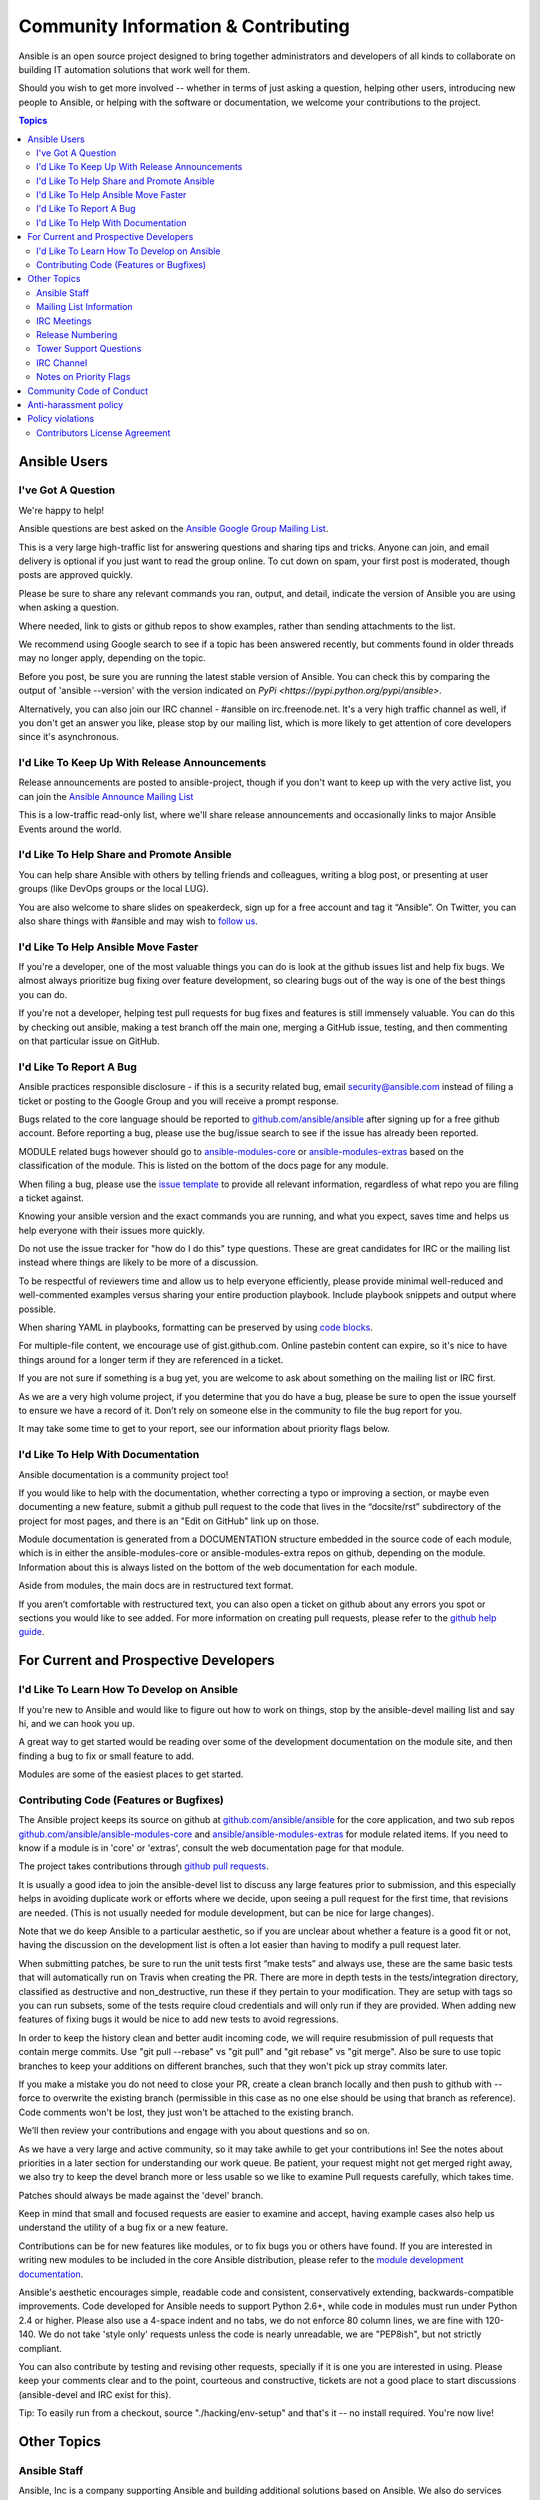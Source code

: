 Community Information & Contributing
````````````````````````````````````

Ansible is an open source project designed to bring together administrators and developers of all kinds to collaborate on building
IT automation solutions that work well for them.   

Should you wish to get more involved -- whether in terms of just asking a question, helping other users, introducing new people to Ansible, or helping with the software or documentation, we welcome your contributions to the project.

.. contents:: Topics

Ansible Users
=============

I've Got A Question
-------------------

We're happy to help!

Ansible questions are best asked on the `Ansible Google Group Mailing List <http://groups.google.com/group/ansible-project>`_.  

This is a very large high-traffic list for answering questions and sharing tips
and tricks. Anyone can join, and email delivery is optional if you just want to read the group online.  To cut down on spam, your first post is moderated, though posts are approved quickly.

Please be sure to share any relevant commands you ran, output, and detail, indicate the version of Ansible you are using when asking a question.

Where needed, link to gists or github repos to show examples, rather than sending attachments to the list.

We recommend using Google search to see if a topic has been answered recently, but comments found in older threads may no longer apply, depending on the topic.

Before you post, be sure you are running the latest stable version of Ansible.  You can check this by comparing the output of 'ansible --version' with the version indicated on `PyPi <https://pypi.python.org/pypi/ansible>`.

Alternatively, you can also join our IRC channel - #ansible on irc.freenode.net.  It's a very high traffic channel as well, if you don't get an answer you like, please stop by our mailing list, which is more likely
to get attention of core developers since it's asynchronous.

I'd Like To Keep Up With Release Announcements
----------------------------------------------

Release announcements are posted to ansible-project, though if you don't want to keep up with the very active list, you can join the `Ansible Announce Mailing List <http://groups.google.com/group/ansible-announce>`_

This is a low-traffic read-only list, where we'll share release announcements and occasionally links to major Ansible Events around the world.

I'd Like To Help Share and Promote Ansible
------------------------------------------

You can help share Ansible with others by telling friends and colleagues, writing a blog post, 
or presenting at user groups (like DevOps groups or the local LUG).  

You are also welcome to share slides on speakerdeck, sign up for a free account and tag it “Ansible”. On Twitter, 
you can also share things with #ansible and may wish to `follow us <https://twitter.com/ansible>`_.

I'd Like To Help Ansible Move Faster
------------------------------------

If you're a developer, one of the most valuable things you can do is look at the github issues list and help fix bugs.  We almost always prioritize bug fixing over
feature development, so clearing bugs out of the way is one of the best things you can do.

If you're not a developer, helping test pull requests for bug fixes and features is still immensely valuable.  You can do this by checking out ansible, making a test
branch off the main one, merging a GitHub issue, testing, and then commenting on that particular issue on GitHub.

I'd Like To Report A Bug
------------------------------------

Ansible practices responsible disclosure - if this is a security related bug, email `security@ansible.com <mailto:security@ansible.com>`_ instead of filing a ticket or posting to the Google Group and you will receive a prompt response.

Bugs related to the core language should be reported to `github.com/ansible/ansible <https://github.com/ansible/ansible>`_ after
signing up for a free github account.  Before reporting a bug, please use the bug/issue search
to see if the issue has already been reported.

MODULE related bugs however should go to `ansible-modules-core <https://github.com/ansible/ansible-modules-core>`_ or `ansible-modules-extras <https://github.com/ansible/ansible-modules-extras>`_ based on the classification of the module.  This is listed on the bottom of the docs page for any module.

When filing a bug, please use the `issue template <https://github.com/ansible/ansible/raw/devel/ISSUE_TEMPLATE.md>`_ to provide all relevant information, regardless of what repo you are filing a ticket against.

Knowing your ansible version and the exact commands you are running, and what you expect, saves time and helps us help everyone with their issues
more quickly.

Do not use the issue tracker for "how do I do this" type questions.  These are great candidates
for IRC or the mailing list instead where things are likely to be more of a discussion.

To be respectful of reviewers time and allow us to help everyone efficiently, please 
provide minimal well-reduced and well-commented examples versus sharing your entire production
playbook.  Include playbook snippets and output where possible.  

When sharing YAML in playbooks, formatting can be preserved by using `code blocks <https://help.github.com/articles/github-flavored-markdown#fenced-code-blocks>`_.

For multiple-file content, we encourage use of gist.github.com.  Online pastebin content can expire, so it's nice to have things around for a longer term if they
are referenced in a ticket.

If you are not sure if something is a bug yet, you are welcome to ask about something on 
the mailing list or IRC first.  

As we are a very high volume project, if you determine that 
you do have a bug, please be sure to open the issue yourself to ensure we have a record of
it. Don’t rely on someone else in the community to file the bug report for you.

It may take some time to get to your report, see our information about priority flags below.

I'd Like To Help With Documentation
-----------------------------------

Ansible documentation is a community project too!  

If you would like to help with the 
documentation, whether correcting a typo or improving a section, or maybe even 
documenting a new feature, submit a github pull request to  the code that
lives in the “docsite/rst” subdirectory of the project for most pages, and there is an "Edit on GitHub"
link up on those.

Module documentation is generated from a DOCUMENTATION structure embedded in the source code of each module, which is in either the ansible-modules-core or ansible-modules-extra repos on github, depending on the module.  Information about this is always listed on the bottom of the web documentation for each module.

Aside from modules, the main docs are in restructured text
format.  

If you aren’t comfortable with restructured text, you can also open a ticket on 
github about any errors you spot or sections you would like to see added. For more information
on creating pull requests, please refer to the
`github help guide <https://help.github.com/articles/using-pull-requests>`_.

For Current and Prospective Developers
=======================================

I'd Like To Learn How To Develop on Ansible
-------------------------------------------

If you're new to Ansible and would like to figure out how to work on things, stop by the ansible-devel mailing list
and say hi, and we can hook you up.

A great way to get started would be reading over some of the development documentation on the module site, and then
finding a bug to fix or small feature to add.

Modules are some of the easiest places to get started.

Contributing Code (Features or Bugfixes)
----------------------------------------

The Ansible project keeps its source on github at `github.com/ansible/ansible <https://github.com/ansible/ansible>`_ for
the core application, and two sub repos `github.com/ansible/ansible-modules-core <https://github.com/ansible/ansible-modules-core>`_
and `ansible/ansible-modules-extras <https://github.com/ansible/ansible-modules-extras>`_ for module related items.
If you need to know if a module is in 'core' or 'extras', consult the web documentation page for that module.

The project takes contributions through `github pull requests <https://help.github.com/articles/using-pull-requests>`_.

It is usually a good idea to join the ansible-devel list to discuss any large features prior to submission,
and this especially helps in avoiding duplicate work or efforts where we decide, upon seeing a pull request
for the first time, that revisions are needed. (This is not usually needed for module development, but can be nice for large changes).

Note that we do keep Ansible to a particular aesthetic, so if you are unclear about whether a feature
is a good fit or not, having the discussion on the development list is often a lot easier than having
to modify a pull request later.

When submitting patches, be sure to run the unit tests first “make tests” and always use, these are the same basic
tests that will automatically run on Travis when creating the PR. There are more in depth tests in the tests/integration
directory, classified as destructive and non_destructive, run these if they pertain to your modification. They are setup
with tags so you can run subsets, some of the tests require cloud credentials and will only run if they are provided.
When adding new features of fixing bugs it would be nice to add new tests to avoid regressions.

In order to keep the history clean and better audit incoming code, we will require resubmission of pull requests that
contain merge commits.  Use "git pull --rebase" vs "git pull" and "git rebase" vs "git merge". Also be sure to use topic
branches to keep your additions on different branches, such that they won't pick up stray commits later.

If you make a mistake you do not need to close your PR, create a clean branch locally and then push to github
with --force to overwrite the existing branch (permissible in this case as no one else should be using that
branch as reference). Code comments won't be lost, they just won't be attached to the existing branch.

We’ll then review your contributions and engage with you about questions and  so on.

As we have a very large and active community, so it may take awhile to get your contributions
in!  See the notes about priorities in a later section for understanding our work queue.
Be patient, your request might not get merged right away, we also try to keep the devel branch more
or less usable so we like to examine Pull requests carefully, which takes time.

Patches should always be made against the 'devel' branch.

Keep in mind that small and focused requests are easier to examine and accept, having example cases
also help us understand the utility of a bug fix or a new feature.

Contributions can be for new features like modules, or to fix bugs you or others have found. If you
are interested in writing new modules to be included in the core Ansible distribution, please refer
to the `module development documentation <http://docs.ansible.com/developing_modules.html>`_.

Ansible's aesthetic encourages simple, readable code and consistent, conservatively extending,
backwards-compatible improvements.  Code developed for Ansible needs to support Python 2.6+,
while code in modules must run under Python 2.4 or higher.  Please also use a 4-space indent
and no tabs, we do not enforce 80 column lines, we are fine with 120-140. We do not take 'style only'
requests unless the code is nearly unreadable, we are "PEP8ish", but not strictly compliant.

You can also contribute by testing and revising other requests, specially if it is one you are interested
in using. Please keep your comments clear and to the point, courteous and constructive, tickets are not a
good place to start discussions (ansible-devel and IRC exist for this).

Tip: To easily run from a checkout, source "./hacking/env-setup" and that's it -- no install
required.  You're now live!

Other Topics
============

Ansible Staff
-------------

Ansible, Inc is a company supporting Ansible and building additional solutions based on
Ansible.  We also do services and support for those that are interested. We also offer an
enterprise web front end to Ansible (see Tower below).

Our most important task however is enabling all the great things that happen in the Ansible
community, including organizing software releases of Ansible.  For more information about
any of these things, contact info@ansible.com

On IRC, you can find us as jimi_c, abadger1999, Tybstar, bcoca, and others.   On the mailing list,
we post with an @ansible.com address.

Mailing List Information
------------------------

Ansible has several mailing lists.  Your first post to the mailing list will be
moderated (to reduce spam), so please allow a day or less for your first post.

`Ansible Project List <https://groups.google.com/forum/#!forum/ansible-project>`_ is for sharing Ansible Tips,
answering questions, and general user discussion.

`Ansible Development List <https://groups.google.com/forum/#!forum/ansible-devel>`_ is for learning how to develop on Ansible,
asking about prospective feature design, or discussions about extending ansible or features in progress.

`Ansible Announce list <https://groups.google.com/forum/#!forum/ansible-announce>`_ is a read-only list that shares information
about new releases of Ansible, and also rare infrequent event information, such as announcements about an AnsibleFest coming up,
which is our official conference series.

`Ansible Lockdown List <https://groups.google.com/forum/#!forum/ansible-lockdown>`_ is for all things related to Ansible Lockdown projects, including DISA STIG automation and CIS Benchmarks.

To subscribe to a group from a non-google account, you can send an email to the subscription address requesting the subscription. For example: ansible-devel+subscribe@googlegroups.com

IRC Meetings
------------

The Ansible community holds regular IRC meetings on various topics, and anyone who is interested is invited to 
participate. For more information about Ansible meetings, consult the [Ansible community meeting page](https://github.com/ansible/community/blob/master/MEETINGS.md).

Release Numbering
-----------------

Releases ending in ".0" are major releases and this is where all new features land.  Releases ending
in another integer, like "0.X.1" and "0.X.2" are dot releases, and these are only going to contain
bugfixes.

Typically we don't do dot releases for minor bugfixes (reserving these for larger items),
but may occasionally decide to cut dot releases containing a large number of smaller fixes if it's still a fairly long time before
the next release comes out.

Releases are also given code names based on Van Halen songs, that no one really uses.

Tower Support Questions
-----------------------

Ansible `Tower <http://ansible.com/tower>`_ is a UI, Server, and REST endpoint for Ansible, produced by Ansible, Inc.

If you have a question about tower, email `support@ansible.com <mailto:support@ansible.com>`_ rather than using the IRC
channel or the general project mailing list.

IRC Channel
-----------

Ansible has several IRC channels on Freenode (irc.freenode.net):

- #ansible - For general use questions and support.
- #ansible-devel - For discussions on developer topics and code related to features/bugs.
- #ansible-meeting - For public community meetings. We will generally announce these on one or more of the above mailing lists.
- #ansible-notices - Mostly bot output from things like Github, etc.

Notes on Priority Flags
-----------------------

Ansible was one of the top 5 projects with the most OSS contributors on GitHub in 2013, and has over 800 contributors
to the project to date, not to mention a very large user community that has downloaded the application well over a million
times.

As a result, we have a LOT of incoming activity to process.

In the interest of transparency, we're telling you how we sort incoming requests.

In our bug tracker you'll notice some labels - P1, P2, P3, P4, and P5.  These are our internal
priority orders that we use to sort tickets.

With some exceptions for easy merges (like documentation typos for instance),
we're going to spend most of our time working on P1 and P2 items first, including pull requests.
These usually relate to important bugs or features affecting large segments of the userbase.  So if you see something categorized
"P3 or P4", and it's not appearing to get a lot of immediate attention, this is why.

These labels don't really have definition - they are a simple ordering.  However something
affecting a major module (yum, apt, etc) is likely to be prioritized higher than a module
affecting a smaller number of users.

Since we place a strong emphasis on testing and code review, it may take a few months for a minor feature to get merged.

Don't worry though -- we'll also take periodic sweeps through the lower priority queues and give
them some attention as well, particularly in the area of new module changes.  So it doesn't necessarily
mean that we'll be exhausting all of the higher-priority queues before getting to your ticket.

Every bit of effort helps - if you're wishing to expedite the inclusion of a P3 feature pull request for instance, the best thing you can do
is help close P2 bug reports.

Community Code of Conduct
=========================

Every community can be strengthened by a diverse variety of viewpoints, insights,
opinions, skillsets, and skill levels. However, with diversity comes the potential for
disagreement and miscommunication. The purpose of this Code of Conduct is to ensure that
disagreements and differences of opinion are conducted respectfully and on their own
merits, without personal attacks or other behavior that might create an unsafe or
unwelcoming environment.

These policies are not designed to be a comprehensive set of Things You Cannot Do. We ask
that you treat your fellow community members with respect and courtesy, and in general,
Don't Be A Jerk. This Code of Conduct is meant to be followed in spirit as much as in
letter and is not exhaustive.

All Ansible events and participants therein are governed by this Code of Conduct and
anti-harassment policy. We expect organizers to enforce these guidelines throughout all events,
and we expect attendees, speakers, sponsors, and volunteers to help ensure a safe
environment for our whole community. Specifically, this Code of Conduct covers
participation in all Ansible-related forums and mailing lists, code and documentation
contributions, public IRC channels, private correspondence, and public meetings.

Ansible community members are...

**Considerate**
Contributions of every kind have far-ranging consequences. Just as your work depends on
the work of others, decisions you make surrounding your contributions to the Ansible
community will affect your fellow community members. You are strongly encouraged to take
those consequences into account while making decisions.

**Patient**
Asynchronous communication can come with its own frustrations, even in the most responsive
of communities. Please remember that our community is largely built on volunteered time,
and that questions, contributions, and requests for support may take some time to receive
a response. Repeated "bumps" or "reminders" in rapid succession are not good displays of
patience. Additionally, it is considered poor manners to ping a specific person with
general questions. Pose your question to the community as a whole, and wait patiently for
a response.

**Respectful**
Every community inevitably has disagreements, but remember that it is
possible to disagree respectfully and courteously. Disagreements are never an excuse for
rudeness, hostility, threatening behavior, abuse (verbal or physical), or personal attacks.

**Kind**
Everyone should feel welcome in the Ansible community, regardless of their background.
Please be courteous, respectful and polite to fellow community members. Do not make or
post offensive comments related to skill level, gender, gender identity or expression,
sexual orientation, disability, physical appearance, body size, race, or religion.
Sexualized images or imagery, real or implied violence, intimidation, oppression,
stalking, sustained disruption of activities, publishing the personal information of
others without explicit permission to do so, unwanted physical contact, and unwelcome
sexual attention are all strictly prohibited.  Additionally, you are encouraged not to
make assumptions about the background or identity of your fellow community members.

**Inquisitive**
The only stupid question is the one that does not get asked. We
encourage our users to ask early and ask often. Rather than asking whether you can ask a
question (the answer is always yes!), instead, simply ask your question. You are
encouraged to provide as many specifics as possible. Code snippets in the form of Gists or
other paste site links are almost always needed in order to get the most helpful answers.
Refrain from pasting multiple lines of code directly into the IRC channels - instead use
gist.github.com or another paste site to provide code snippets.

**Helpful**
The Ansible community is committed to being a welcoming environment for all users,
regardless of skill level. We were all beginners once upon a time, and our community
cannot grow without an environment where new users feel safe and comfortable asking questions.
It can become frustrating to answer the same questions repeatedly; however, community
members are expected to remain courteous and helpful to all users equally, regardless of
skill or knowledge level. Avoid providing responses that prioritize snideness and snark over
useful information. At the same time, everyone is expected to read the provided
documentation thoroughly. We are happy to answer questions, provide strategic guidance,
and suggest effective workflows, but we are not here to do your job for you.

Anti-harassment policy
======================
Harassment includes (but is not limited to) all of the following behaviors:

- Offensive comments related to gender (including gender expression and identity), age, sexual orientation, disability, physical appearance, body size, race, and religion
- Derogatory terminology including words commonly known to be slurs
- Posting sexualized images or imagery in public spaces
- Deliberate intimidation
- Stalking
- Posting others' personal information without explicit permission
- Sustained disruption of talks or other events
- Inappropriate physical contact
- Unwelcome sexual attention

Participants asked to stop any harassing behavior are expected to comply immediately.
Sponsors are also subject to the anti-harassment policy. In particular, sponsors should
not use sexualized images, activities, or other material. Meetup organizing staff and
other volunteer organizers should not use sexualized attire or otherwise create a
sexualized environment at community events.

In addition to the behaviors outlined above, continuing to behave a certain way after you
have been asked to stop also constitutes harassment, even if that behavior is not
specifically outlined in this policy. It is considerate and respectful to stop doing
something after you have been asked to stop, and all community members are expected to
comply with such requests immediately.

Policy violations
=================
Instances of abusive, harassing, or otherwise unacceptable behavior may be reported by
contacting codeofconduct@ansible.com, to any channel operator in the community IRC
channels, or to the local organizers of an event. Meetup organizers are encouraged to
prominently display points of contact for reporting unacceptable behavior at local events.

If a participant engages in harassing behavior, the meetup organizers may take any action
they deem appropriate. These actions may include but are not limited to warning the
offender, expelling the offender from the event, and barring the offender from future
community events.

Organizers will be happy to help participants contact security or local law enforcement,
provide escorts to an alternate location, or otherwise assist those experiencing
harassment to feel safe for the duration of the meetup. We value the safety and well-being
of our community members and want everyone to feel welcome at our events, both online and
offline.

We expect all participants, organizers, speakers, and attendees to follow these policies at
our all of our event venues and event-related social events.

The Ansible Community Code of Conduct is licensed under the Creative Commons
Attribution-Share Alike 3.0 license. Our Code of Conduct was adapted from Codes of Conduct
of other open source projects, including:

* Contributor Covenant
* Elastic
* The Fedora Project
* OpenStack
* Puppet Labs
* Ubuntu

Contributors License Agreement
------------------------------

By contributing you agree that these contributions are your own (or approved by your employer) and you grant a full, complete, irrevocable
copyright license to all users and developers of the project, present and future, pursuant to the license of the project.
